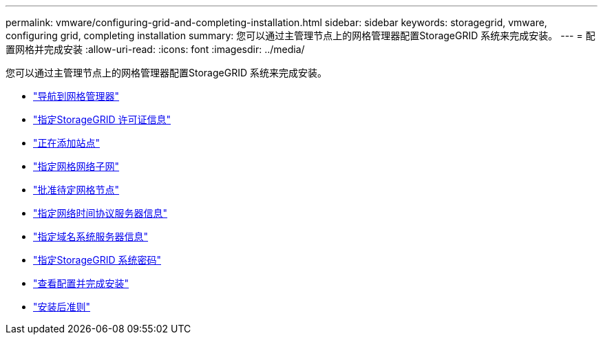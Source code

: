 ---
permalink: vmware/configuring-grid-and-completing-installation.html 
sidebar: sidebar 
keywords: storagegrid, vmware, configuring grid, completing installation 
summary: 您可以通过主管理节点上的网格管理器配置StorageGRID 系统来完成安装。 
---
= 配置网格并完成安装
:allow-uri-read: 
:icons: font
:imagesdir: ../media/


[role="lead"]
您可以通过主管理节点上的网格管理器配置StorageGRID 系统来完成安装。

* link:navigating-to-grid-manager.html["导航到网格管理器"]
* link:specifying-storagegrid-license-information.html["指定StorageGRID 许可证信息"]
* link:adding-sites.html["正在添加站点"]
* link:specifying-grid-network-subnets.html["指定网格网络子网"]
* link:approving-pending-grid-nodes.html["批准待定网格节点"]
* link:specifying-network-time-protocol-server-information.html["指定网络时间协议服务器信息"]
* link:specifying-domain-name-system-server-information.html["指定域名系统服务器信息"]
* link:specifying-storagegrid-system-passwords.html["指定StorageGRID 系统密码"]
* link:reviewing-your-configuration-and-completing-installation.html["查看配置并完成安装"]
* link:post-installation-guidelines.html["安装后准则"]

